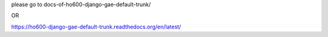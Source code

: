 please go to docs-of-ho600-django-gae-default-trunk/

OR

https://ho600-django-gae-default-trunk.readthedocs.org/en/latest/
